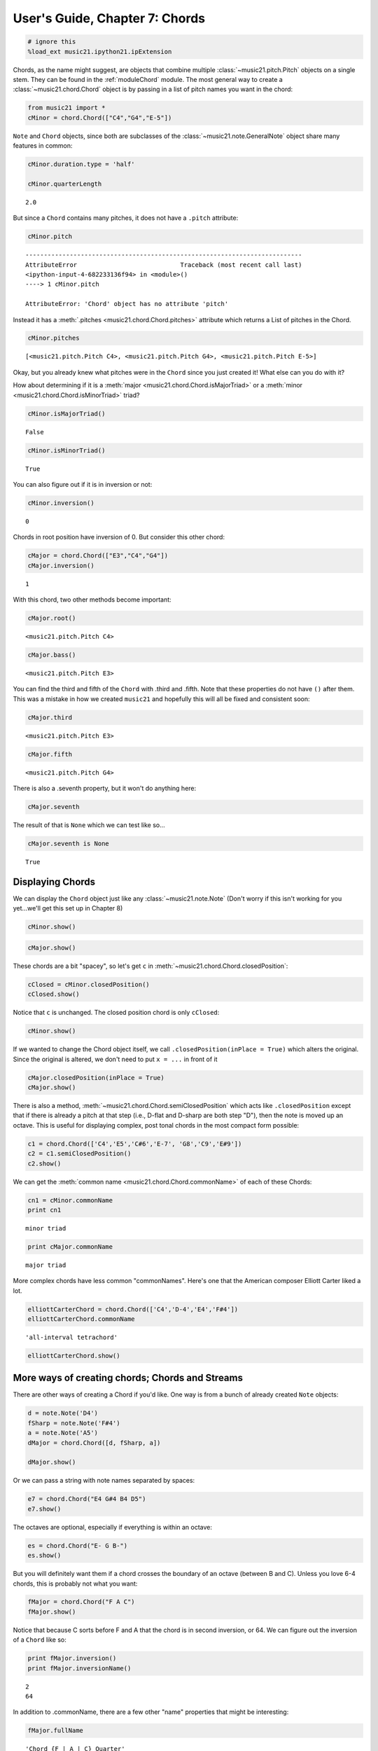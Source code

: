 User's Guide, Chapter 7: Chords
===============================


.. code:: python

    # ignore this
    %load_ext music21.ipython21.ipExtension

Chords, as the name might suggest, are objects that combine multiple
:class:`~music21.pitch.Pitch` objects on a single stem. They can be
found in the :ref:`moduleChord` module. The most general way to create
a :class:`~music21.chord.Chord` object is by passing in a list of
pitch names you want in the chord:

.. code:: python

    from music21 import *
    cMinor = chord.Chord(["C4","G4","E-5"])

``Note`` and ``Chord`` objects, since both are subclasses of the
:class:`~music21.note.GeneralNote` object share many features in
common:

.. code:: python

    cMinor.duration.type = 'half'
    
    cMinor.quarterLength


.. parsed-literal::

    2.0


But since a ``Chord`` contains many pitches, it does not have a
``.pitch`` attribute:

.. code:: python

    cMinor.pitch

::

    ---------------------------------------------------------------------------
    AttributeError                            Traceback (most recent call last)
    <ipython-input-4-682233136f94> in <module>()
    ----> 1 cMinor.pitch
    
    AttributeError: 'Chord' object has no attribute 'pitch'
Instead it has a :meth:`.pitches <music21.chord.Chord.pitches>`
attribute which returns a List of pitches in the Chord.

.. code:: python

    cMinor.pitches


.. parsed-literal::

    [<music21.pitch.Pitch C4>, <music21.pitch.Pitch G4>, <music21.pitch.Pitch E-5>]


Okay, but you already knew what pitches were in the ``Chord`` since you
just created it! What else can you do with it?

How about determining if it is a
:meth:`major <music21.chord.Chord.isMajorTriad>` or a
:meth:`minor <music21.chord.Chord.isMinorTriad>` triad?

.. code:: python

    cMinor.isMajorTriad()


.. parsed-literal::

    False


.. code:: python

    cMinor.isMinorTriad()


.. parsed-literal::

    True


You can also figure out if it is in inversion or not:

.. code:: python

    cMinor.inversion()


.. parsed-literal::

    0


Chords in root position have inversion of 0. But consider this other
chord:

.. code:: python

    cMajor = chord.Chord(["E3","C4","G4"])
    cMajor.inversion()


.. parsed-literal::

    1


With this chord, two other methods become important:

.. code:: python

    cMajor.root()


.. parsed-literal::

    <music21.pitch.Pitch C4>


.. code:: python

    cMajor.bass()


.. parsed-literal::

    <music21.pitch.Pitch E3>


You can find the third and fifth of the ``Chord`` with .third and
.fifth. Note that these properties do not have ``()`` after them. This
was a mistake in how we created ``music21`` and hopefully this will all
be fixed and consistent soon:

.. code:: python

    cMajor.third


.. parsed-literal::

    <music21.pitch.Pitch E3>


.. code:: python

    cMajor.fifth


.. parsed-literal::

    <music21.pitch.Pitch G4>


There is also a .seventh property, but it won't do anything here:

.. code:: python

    cMajor.seventh

The result of that is ``None`` which we can test like so...

.. code:: python

    cMajor.seventh is None


.. parsed-literal::

    True


Displaying Chords
-----------------


We can display the ``Chord`` object just like any
:class:`~music21.note.Note` (Don't worry if this isn't working for you
yet...we'll get this set up in Chapter 8)

.. code:: python

    cMinor.show()


.. image:: usersGuide_07_chords_files/_fig_12.png


.. code:: python

    cMajor.show()


.. image:: usersGuide_07_chords_files/_fig_14.png


These chords are a bit "spacey", so let's get ``c`` in
:meth:`~music21.chord.Chord.closedPosition`:

.. code:: python

    cClosed = cMinor.closedPosition()
    cClosed.show()


.. image:: usersGuide_07_chords_files/_fig_16.png


Notice that ``c`` is unchanged. The closed position chord is only
``cClosed``:

.. code:: python

    cMinor.show()


.. image:: usersGuide_07_chords_files/_fig_18.png


If we wanted to change the Chord object itself, we call
``.closedPosition(inPlace = True)`` which alters the original. Since the
original is altered, we don't need to put ``x = ...`` in front of it

.. code:: python

    cMajor.closedPosition(inPlace = True)
    cMajor.show()


.. image:: usersGuide_07_chords_files/_fig_20.png


There is also a method,
:meth:`~music21.chord.Chord.semiClosedPosition` which acts like
``.closedPosition`` except that if there is already a pitch at that step
(i.e., D-flat and D-sharp are both step "D"), then the note is moved up
an octave. This is useful for displaying complex, post tonal chords in
the most compact form possible:

.. code:: python

    c1 = chord.Chord(['C4','E5','C#6','E-7', 'G8','C9','E#9'])
    c2 = c1.semiClosedPosition()
    c2.show()


.. image:: usersGuide_07_chords_files/_fig_22.png


We can get the :meth:`common name <music21.chord.Chord.commonName>` of
each of these Chords:

.. code:: python

    cn1 = cMinor.commonName
    print cn1


.. parsed-literal::

    minor triad

.. code:: python

    print cMajor.commonName


.. parsed-literal::

    major triad

More complex chords have less common "commonNames". Here's one that the
American composer Elliott Carter liked a lot.

.. code:: python

    elliottCarterChord = chord.Chord(['C4','D-4','E4','F#4'])
    elliottCarterChord.commonName


.. parsed-literal::

    'all-interval tetrachord'


.. code:: python

    elliottCarterChord.show()


.. image:: usersGuide_07_chords_files/_fig_27.png


More ways of creating chords; Chords and Streams
------------------------------------------------


There are other ways of creating a Chord if you'd like. One way is from
a bunch of already created ``Note`` objects:

.. code:: python

    d = note.Note('D4')
    fSharp = note.Note('F#4')
    a = note.Note('A5')
    dMajor = chord.Chord([d, fSharp, a])
    
    dMajor.show()


.. image:: usersGuide_07_chords_files/_fig_29.png


Or we can pass a string with note names separated by spaces:

.. code:: python

    e7 = chord.Chord("E4 G#4 B4 D5")
    e7.show()


.. image:: usersGuide_07_chords_files/_fig_31.png


The octaves are optional, especially if everything is within an octave:

.. code:: python

    es = chord.Chord("E- G B-")
    es.show()


.. image:: usersGuide_07_chords_files/_fig_33.png


But you will definitely want them if a chord crosses the boundary of an
octave (between B and C). Unless you love 6-4 chords, this is probably
not what you want:

.. code:: python

    fMajor = chord.Chord("F A C")
    fMajor.show()


.. image:: usersGuide_07_chords_files/_fig_35.png


Notice that because C sorts before F and A that the chord is in second
inversion, or 64. We can figure out the inversion of a ``Chord`` like
so:

.. code:: python

    print fMajor.inversion()
    print fMajor.inversionName()


.. parsed-literal::

    2
    64

In addition to .commonName, there are a few other "name" properties that
might be interesting:

.. code:: python

    fMajor.fullName


.. parsed-literal::

    'Chord {F | A | C} Quarter'


.. code:: python

    fMajor.pitchedCommonName


.. parsed-literal::

    'F-major triad'


Like ``Note`` objects, we can put ``Chord`` objects inside a
:class:`~music21.strea.Stream`:

.. code:: python

    stream1 = stream.Stream()
    stream1.append(cMinor)
    stream1.append(fMajor)
    stream1.append(es)
    stream1.show()


.. image:: usersGuide_07_chords_files/_fig_40.png


We can mix and match ``Notes``, :class:`Rests <music21.note.Rest>`,
and ``Chords``:

.. code:: python

    rest1 = note.Rest()
    rest1.quarterLength = 0.5
    noteASharp = note.Note('A#5')
    noteASharp.quarterLength = 1.5
    
    stream2 = stream.Stream()
    stream2.append(cMinor)
    stream2.append(rest1)
    stream2.append(noteASharp)
    stream2.show()


.. image:: usersGuide_07_chords_files/_fig_42.png


Post-tonal chords (in brief)
----------------------------


There are a lot of methods for dealing with post-tonal aspects of
chords. If you're not interested in twentieth century music, go ahead
and skip to the next chapter, but, here are some fun things.

The ``intervalVector`` of a chord is a list of the number of
``[semitones, whole-tones, minor-thirds/augmented-seconds, major-thirds, perfect fourths, and tritones]``
in the chord or inversion. A minor triad, for instance, has one minor
third (C to E-flat), one major third (E-flat to G), and one perfect
fourth (G to C above, since octave does not matter):

.. code:: python

    cMinor.intervalVector


.. parsed-literal::

    [0, 0, 1, 1, 1, 0]


A major triad has the same interval vector:

.. code:: python

    cMajor.intervalVector


.. parsed-literal::

    [0, 0, 1, 1, 1, 0]


The elliottCarterChord is unique in that it has an ``.intervalVector``
of all 1's:

.. code:: python

    elliottCarterChord.intervalVector


.. parsed-literal::

    [1, 1, 1, 1, 1, 1]


Well, it's almost unique: there is another chord with the same
``.intervalVector``. That Chord is called its Z-relation or Z-pair.

.. code:: python

    elliottCarterChord.hasZRelation


.. parsed-literal::

    True


.. code:: python

    otherECChord = elliottCarterChord.getZRelation()
    otherECChord


.. parsed-literal::

    <music21.chord.Chord C C# E- G>


We can see it (our Lilypond output currently isn't putting the
accidental right here...it works fine in MusicXML...)

.. code:: python

    otherECChord.show()


.. image:: usersGuide_07_chords_files/_fig_49.png


.. code:: python

    otherECChord.intervalVector


.. parsed-literal::

    [1, 1, 1, 1, 1, 1]


The other post-tonal tools you might be interested in are given below.
We'll return to them in a later chapter:

.. code:: python

    print elliottCarterChord.primeForm
    print elliottCarterChord.normalForm
    print elliottCarterChord.forteClass


.. parsed-literal::

    [0, 1, 4, 6]
    [0, 1, 4, 6]
    4-15A

If you really only care about semitones, you can create a chord just
with the pitchClasses:

.. code:: python

    oddChord = chord.Chord([1, 3, 7, 9, 10])
    oddChord.show()


.. image:: usersGuide_07_chords_files/_fig_53.png


Though if you use pitchClasses above 11, then they are treated as MIDI
numbers, where 60 = MiddleC, 72 = C5, etc. Enharmonic spelling is chosen
automatically.

.. code:: python

    midiChordType = chord.Chord([60, 65, 70, 75])
    midiChordType.show()


.. image:: usersGuide_07_chords_files/_fig_55.png


Okay, so now you've learned the basics (and more!) of Notes and Chords,
the next chapter will cover configuring MusicXML and writing files.
